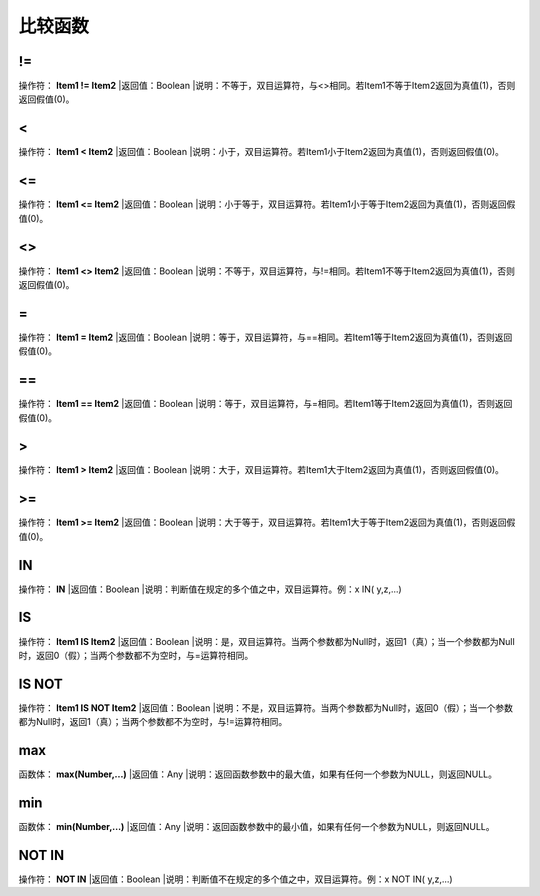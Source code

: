 .. _BiJiaoHanShu:
比较函数
======================

!=
~~~~~~~~~~~~~~~~~~
操作符： **Item1 != Item2**
|返回值：Boolean
|说明：不等于，双目运算符，与<>相同。若Item1不等于Item2返回为真值(1)，否则返回假值(0)。

<
~~~~~~~~~~~~~~~~~~
操作符： **Item1 < Item2**
|返回值：Boolean
|说明：小于，双目运算符。若Item1小于Item2返回为真值(1)，否则返回假值(0)。

<=
~~~~~~~~~~~~~~~~~~
操作符： **Item1 <= Item2**
|返回值：Boolean
|说明：小于等于，双目运算符。若Item1小于等于Item2返回为真值(1)，否则返回假值(0)。

<>
~~~~~~~~~~~~~~~~~~
操作符： **Item1 <> Item2**
|返回值：Boolean
|说明：不等于，双目运算符，与!=相同。若Item1不等于Item2返回为真值(1)，否则返回假值(0)。

=
~~~~~~~~~~~~~~~~~~
操作符： **Item1 = Item2**
|返回值：Boolean
|说明：等于，双目运算符，与==相同。若Item1等于Item2返回为真值(1)，否则返回假值(0)。

==
~~~~~~~~~~~~~~~~~~
操作符： **Item1 == Item2**
|返回值：Boolean
|说明：等于，双目运算符，与=相同。若Item1等于Item2返回为真值(1)，否则返回假值(0)。

>
~~~~~~~~~~~~~~~~~~
操作符： **Item1 > Item2**
|返回值：Boolean
|说明：大于，双目运算符。若Item1大于Item2返回为真值(1)，否则返回假值(0)。

>=
~~~~~~~~~~~~~~~~~~
操作符： **Item1  >= Item2**
|返回值：Boolean
|说明：大于等于，双目运算符。若Item1大于等于Item2返回为真值(1)，否则返回假值(0)。

IN
~~~~~~~~~~~~~~~~~~
操作符： **IN**
|返回值：Boolean
|说明：判断值在规定的多个值之中，双目运算符。例：x IN( y,z,...)

IS
~~~~~~~~~~~~~~~~~~
操作符： **Item1 IS Item2**
|返回值：Boolean
|说明：是，双目运算符。当两个参数都为Null时，返回1（真）；当一个参数都为Null时，返回0（假）；当两个参数都不为空时，与=运算符相同。

IS NOT
~~~~~~~~~~~~~~~~~~
操作符： **Item1 IS NOT Item2**
|返回值：Boolean
|说明：不是，双目运算符。当两个参数都为Null时，返回0（假）；当一个参数都为Null时，返回1（真）；当两个参数都不为空时，与!=运算符相同。

max
~~~~~~~~~~~~~~~~~~
函数体： **max(Number,...)**
|返回值：Any
|说明：返回函数参数中的最大值，如果有任何一个参数为NULL，则返回NULL。

min
~~~~~~~~~~~~~~~~~~
函数体： **min(Number,...)**
|返回值：Any
|说明：返回函数参数中的最小值，如果有任何一个参数为NULL，则返回NULL。

NOT IN
~~~~~~~~~~~~~~~~~~
操作符： **NOT IN**
|返回值：Boolean
|说明：判断值不在规定的多个值之中，双目运算符。例：x NOT IN( y,z,...)
